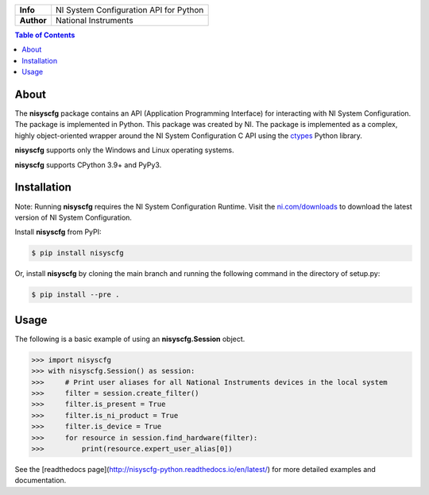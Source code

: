 +------------+-----------------------------------------------------------+
| **Info**   | NI System Configuration API for Python                    | 
+------------+-----------------------------------------------------------+
| **Author** | National Instruments                                      |
+------------+-----------------------------------------------------------+

.. contents:: Table of Contents
   :depth: 1
   :backlinks: none

About
=====

The **nisyscfg** package contains an API (Application Programming Interface)
for interacting with NI System Configuration. The package is implemented in Python.
This package was created by NI. The package is implemented as a complex, highly
object-oriented wrapper around the NI System Configuration C API using the
`ctypes <https://docs.python.org/2/library/ctypes.html>`_ Python library.

**nisyscfg** supports only the Windows and Linux operating systems.

**nisyscfg** supports CPython 3.9+ and PyPy3.

Installation
============

Note: Running **nisyscfg** requires the NI System Configuration Runtime. Visit the
`ni.com/downloads <http://www.ni.com/downloads/>`_ to download the latest version
of NI System Configuration.

Install **nisyscfg** from PyPI:

.. code-block:: bash

  $ pip install nisyscfg

Or, install **nisyscfg** by cloning the main branch and running the following command in the directory of setup.py:

.. code-block:: bash

  $ pip install --pre .

.. _usage-section:

Usage
=====
The following is a basic example of using an **nisyscfg.Session** object.

.. code-block:: python

  >>> import nisyscfg
  >>> with nisyscfg.Session() as session:
  >>>     # Print user aliases for all National Instruments devices in the local system
  >>>     filter = session.create_filter()
  >>>     filter.is_present = True
  >>>     filter.is_ni_product = True
  >>>     filter.is_device = True
  >>>     for resource in session.find_hardware(filter):
  >>>         print(resource.expert_user_alias[0])

See the [readthedocs page](http://nisyscfg-python.readthedocs.io/en/latest/) for more detailed
examples and documentation.